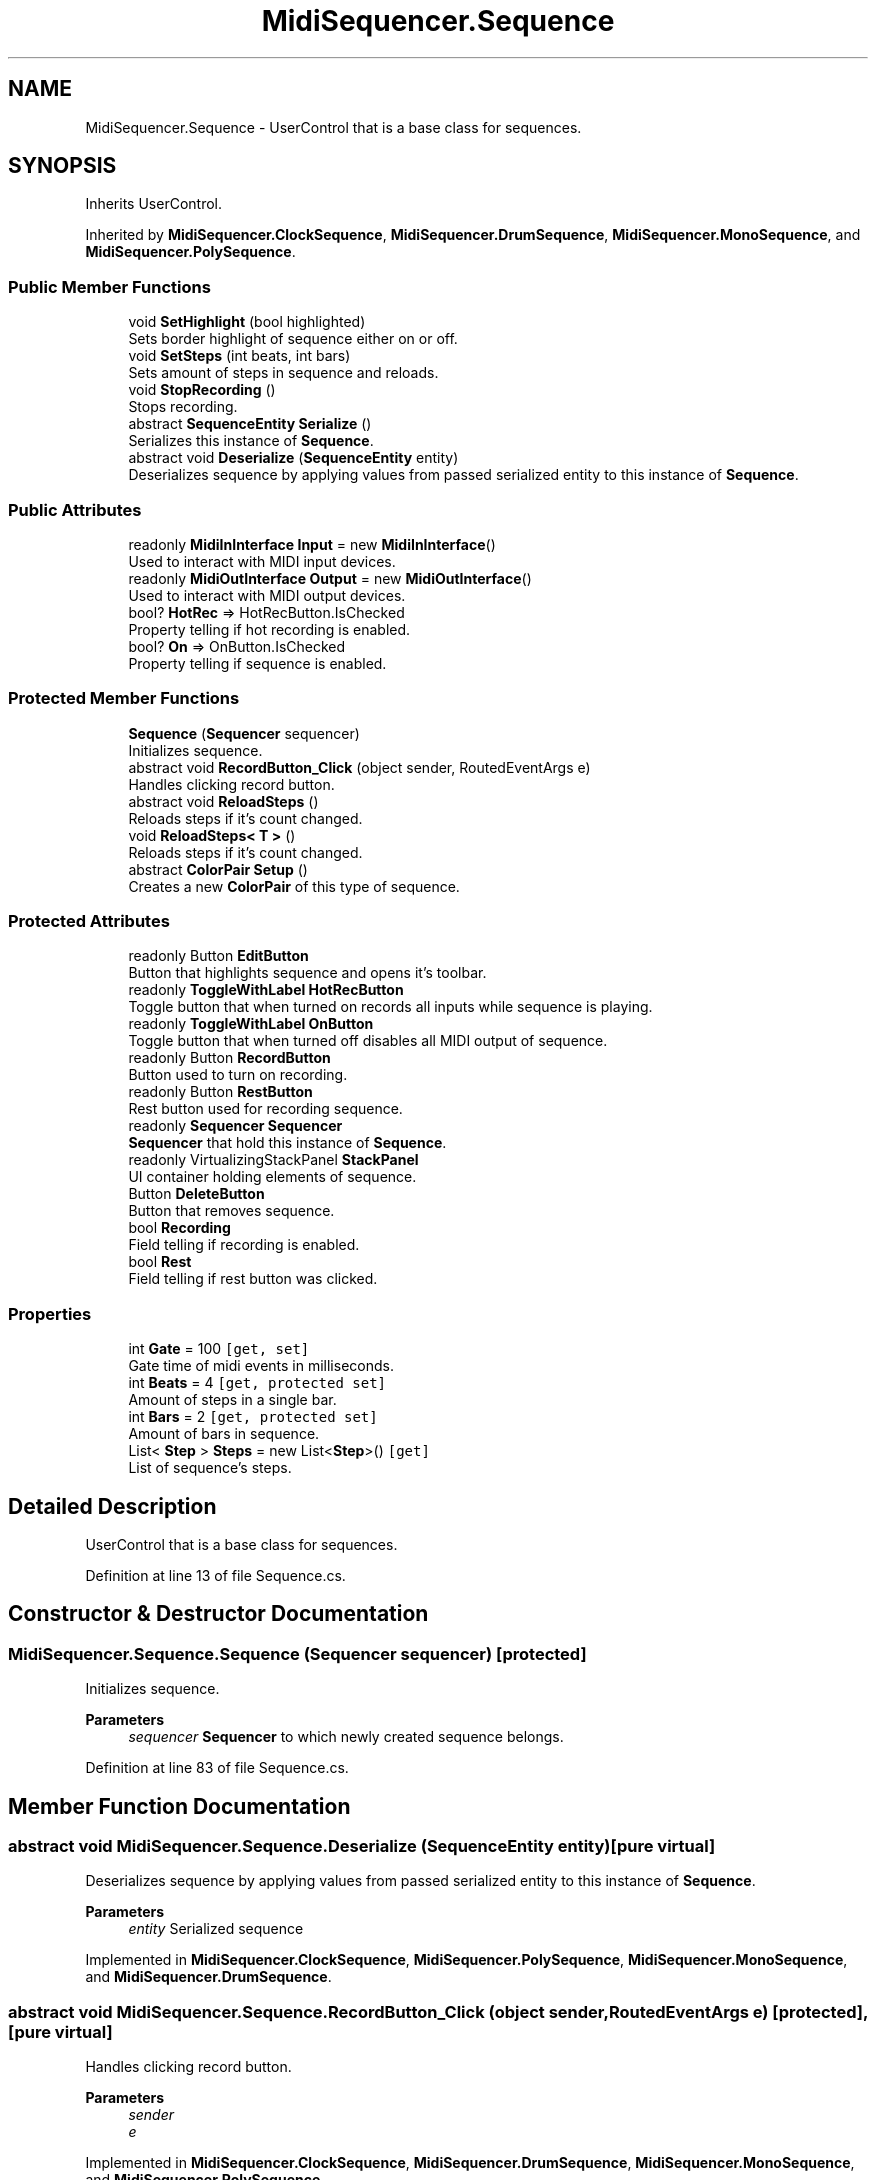 .TH "MidiSequencer.Sequence" 3 "Wed Jun 10 2020" "MIDI Sequencer" \" -*- nroff -*-
.ad l
.nh
.SH NAME
MidiSequencer.Sequence \- UserControl that is a base class for sequences\&.  

.SH SYNOPSIS
.br
.PP
.PP
Inherits UserControl\&.
.PP
Inherited by \fBMidiSequencer\&.ClockSequence\fP, \fBMidiSequencer\&.DrumSequence\fP, \fBMidiSequencer\&.MonoSequence\fP, and \fBMidiSequencer\&.PolySequence\fP\&.
.SS "Public Member Functions"

.in +1c
.ti -1c
.RI "void \fBSetHighlight\fP (bool highlighted)"
.br
.RI "Sets border highlight of sequence either on or off\&. "
.ti -1c
.RI "void \fBSetSteps\fP (int beats, int bars)"
.br
.RI "Sets amount of steps in sequence and reloads\&. "
.ti -1c
.RI "void \fBStopRecording\fP ()"
.br
.RI "Stops recording\&. "
.ti -1c
.RI "abstract \fBSequenceEntity\fP \fBSerialize\fP ()"
.br
.RI "Serializes this instance of \fBSequence\fP\&. "
.ti -1c
.RI "abstract void \fBDeserialize\fP (\fBSequenceEntity\fP entity)"
.br
.RI "Deserializes sequence by applying values from passed serialized entity to this instance of \fBSequence\fP\&. "
.in -1c
.SS "Public Attributes"

.in +1c
.ti -1c
.RI "readonly \fBMidiInInterface\fP \fBInput\fP = new \fBMidiInInterface\fP()"
.br
.RI "Used to interact with MIDI input devices\&. "
.ti -1c
.RI "readonly \fBMidiOutInterface\fP \fBOutput\fP = new \fBMidiOutInterface\fP()"
.br
.RI "Used to interact with MIDI output devices\&. "
.ti -1c
.RI "bool? \fBHotRec\fP => HotRecButton\&.IsChecked"
.br
.RI "Property telling if hot recording is enabled\&. "
.ti -1c
.RI "bool? \fBOn\fP => OnButton\&.IsChecked"
.br
.RI "Property telling if sequence is enabled\&. "
.in -1c
.SS "Protected Member Functions"

.in +1c
.ti -1c
.RI "\fBSequence\fP (\fBSequencer\fP sequencer)"
.br
.RI "Initializes sequence\&. "
.ti -1c
.RI "abstract void \fBRecordButton_Click\fP (object sender, RoutedEventArgs e)"
.br
.RI "Handles clicking record button\&. "
.ti -1c
.RI "abstract void \fBReloadSteps\fP ()"
.br
.RI "Reloads steps if it's count changed\&. "
.ti -1c
.RI "void \fBReloadSteps< T >\fP ()"
.br
.RI "Reloads steps if it's count changed\&. "
.ti -1c
.RI "abstract \fBColorPair\fP \fBSetup\fP ()"
.br
.RI "Creates a new \fBColorPair\fP of this type of sequence\&. "
.in -1c
.SS "Protected Attributes"

.in +1c
.ti -1c
.RI "readonly Button \fBEditButton\fP"
.br
.RI "Button that highlights sequence and opens it's toolbar\&. "
.ti -1c
.RI "readonly \fBToggleWithLabel\fP \fBHotRecButton\fP"
.br
.RI "Toggle button that when turned on records all inputs while sequence is playing\&. "
.ti -1c
.RI "readonly \fBToggleWithLabel\fP \fBOnButton\fP"
.br
.RI "Toggle button that when turned off disables all MIDI output of sequence\&. "
.ti -1c
.RI "readonly Button \fBRecordButton\fP"
.br
.RI "Button used to turn on recording\&. "
.ti -1c
.RI "readonly Button \fBRestButton\fP"
.br
.RI "Rest button used for recording sequence\&. "
.ti -1c
.RI "readonly \fBSequencer\fP \fBSequencer\fP"
.br
.RI "\fBSequencer\fP that hold this instance of \fBSequence\fP\&. "
.ti -1c
.RI "readonly VirtualizingStackPanel \fBStackPanel\fP"
.br
.RI "UI container holding elements of sequence\&. "
.ti -1c
.RI "Button \fBDeleteButton\fP"
.br
.RI "Button that removes sequence\&. "
.ti -1c
.RI "bool \fBRecording\fP"
.br
.RI "Field telling if recording is enabled\&. "
.ti -1c
.RI "bool \fBRest\fP"
.br
.RI "Field telling if rest button was clicked\&. "
.in -1c
.SS "Properties"

.in +1c
.ti -1c
.RI "int \fBGate\fP = 100\fC [get, set]\fP"
.br
.RI "Gate time of midi events in milliseconds\&. "
.ti -1c
.RI "int \fBBeats\fP = 4\fC [get, protected set]\fP"
.br
.RI "Amount of steps in a single bar\&. "
.ti -1c
.RI "int \fBBars\fP = 2\fC [get, protected set]\fP"
.br
.RI "Amount of bars in sequence\&. "
.ti -1c
.RI "List< \fBStep\fP > \fBSteps\fP = new List<\fBStep\fP>()\fC [get]\fP"
.br
.RI "List of sequence's steps\&. "
.in -1c
.SH "Detailed Description"
.PP 
UserControl that is a base class for sequences\&. 


.PP
Definition at line 13 of file Sequence\&.cs\&.
.SH "Constructor & Destructor Documentation"
.PP 
.SS "MidiSequencer\&.Sequence\&.Sequence (\fBSequencer\fP sequencer)\fC [protected]\fP"

.PP
Initializes sequence\&. 
.PP
\fBParameters\fP
.RS 4
\fIsequencer\fP \fBSequencer\fP to which newly created sequence belongs\&.
.RE
.PP

.PP
Definition at line 83 of file Sequence\&.cs\&.
.SH "Member Function Documentation"
.PP 
.SS "abstract void MidiSequencer\&.Sequence\&.Deserialize (\fBSequenceEntity\fP entity)\fC [pure virtual]\fP"

.PP
Deserializes sequence by applying values from passed serialized entity to this instance of \fBSequence\fP\&. 
.PP
\fBParameters\fP
.RS 4
\fIentity\fP Serialized sequence
.RE
.PP

.PP
Implemented in \fBMidiSequencer\&.ClockSequence\fP, \fBMidiSequencer\&.PolySequence\fP, \fBMidiSequencer\&.MonoSequence\fP, and \fBMidiSequencer\&.DrumSequence\fP\&.
.SS "abstract void MidiSequencer\&.Sequence\&.RecordButton_Click (object sender, RoutedEventArgs e)\fC [protected]\fP, \fC [pure virtual]\fP"

.PP
Handles clicking record button\&. 
.PP
\fBParameters\fP
.RS 4
\fIsender\fP 
.br
\fIe\fP 
.RE
.PP

.PP
Implemented in \fBMidiSequencer\&.ClockSequence\fP, \fBMidiSequencer\&.DrumSequence\fP, \fBMidiSequencer\&.MonoSequence\fP, and \fBMidiSequencer\&.PolySequence\fP\&.
.SS "abstract void MidiSequencer\&.Sequence\&.ReloadSteps ()\fC [protected]\fP, \fC [pure virtual]\fP"

.PP
Reloads steps if it's count changed\&. 
.PP
Implemented in \fBMidiSequencer\&.DrumSequence\fP, \fBMidiSequencer\&.ClockSequence\fP, \fBMidiSequencer\&.MonoSequence\fP, and \fBMidiSequencer\&.PolySequence\fP\&.
.SS "void \fBMidiSequencer\&.Sequence\&.ReloadSteps\fP< T > ()\fC [protected]\fP"

.PP
Reloads steps if it's count changed\&. 
.PP
\fBType Constraints\fP
.TP
\fIT\fP : \fInew()\fP
.PP
Definition at line 258 of file Sequence\&.cs\&.
.SS "abstract \fBSequenceEntity\fP MidiSequencer\&.Sequence\&.Serialize ()\fC [pure virtual]\fP"

.PP
Serializes this instance of \fBSequence\fP\&. 
.PP
\fBReturns\fP
.RS 4
Serialized sequence
.RE
.PP

.PP
Implemented in \fBMidiSequencer\&.ClockSequence\fP, \fBMidiSequencer\&.PolySequence\fP, \fBMidiSequencer\&.MonoSequence\fP, and \fBMidiSequencer\&.DrumSequence\fP\&.
.SS "void MidiSequencer\&.Sequence\&.SetHighlight (bool highlighted)"

.PP
Sets border highlight of sequence either on or off\&. 
.PP
\fBParameters\fP
.RS 4
\fIhighlighted\fP Desired state of highlight\&.
.RE
.PP

.PP
Definition at line 228 of file Sequence\&.cs\&.
.SS "void MidiSequencer\&.Sequence\&.SetSteps (int beats, int bars)"

.PP
Sets amount of steps in sequence and reloads\&. 
.PP
\fBParameters\fP
.RS 4
\fIbeats\fP Amount of steps in a bar\&.
.br
\fIbars\fP Amount of bars in a sequence\&.
.RE
.PP

.PP
Definition at line 296 of file Sequence\&.cs\&.
.SS "abstract \fBColorPair\fP MidiSequencer\&.Sequence\&.Setup ()\fC [protected]\fP, \fC [pure virtual]\fP"

.PP
Creates a new \fBColorPair\fP of this type of sequence\&. 
.PP
\fBReturns\fP
.RS 4
\fBColorPair\fP of this type of sequence\&.
.RE
.PP

.PP
Implemented in \fBMidiSequencer\&.DrumSequence\fP, \fBMidiSequencer\&.ClockSequence\fP, \fBMidiSequencer\&.MonoSequence\fP, and \fBMidiSequencer\&.PolySequence\fP\&.
.SS "void MidiSequencer\&.Sequence\&.StopRecording ()"

.PP
Stops recording\&. 
.PP
Definition at line 307 of file Sequence\&.cs\&.
.SH "Member Data Documentation"
.PP 
.SS "Button MidiSequencer\&.Sequence\&.DeleteButton\fC [protected]\fP"

.PP
Button that removes sequence\&. 
.PP
Definition at line 67 of file Sequence\&.cs\&.
.SS "readonly Button MidiSequencer\&.Sequence\&.EditButton\fC [protected]\fP"

.PP
Button that highlights sequence and opens it's toolbar\&. 
.PP
Definition at line 22 of file Sequence\&.cs\&.
.SS "bool? MidiSequencer\&.Sequence\&.HotRec => HotRecButton\&.IsChecked"

.PP
Property telling if hot recording is enabled\&. 
.PP
Definition at line 178 of file Sequence\&.cs\&.
.SS "readonly \fBToggleWithLabel\fP MidiSequencer\&.Sequence\&.HotRecButton\fC [protected]\fP"

.PP
Toggle button that when turned on records all inputs while sequence is playing\&. 
.PP
Definition at line 27 of file Sequence\&.cs\&.
.SS "readonly \fBMidiInInterface\fP MidiSequencer\&.Sequence\&.Input = new \fBMidiInInterface\fP()"

.PP
Used to interact with MIDI input devices\&. 
.PP
Definition at line 32 of file Sequence\&.cs\&.
.SS "bool? MidiSequencer\&.Sequence\&.On => OnButton\&.IsChecked"

.PP
Property telling if sequence is enabled\&. 
.PP
Definition at line 183 of file Sequence\&.cs\&.
.SS "readonly \fBToggleWithLabel\fP MidiSequencer\&.Sequence\&.OnButton\fC [protected]\fP"

.PP
Toggle button that when turned off disables all MIDI output of sequence\&. 
.PP
Definition at line 37 of file Sequence\&.cs\&.
.SS "readonly \fBMidiOutInterface\fP MidiSequencer\&.Sequence\&.Output = new \fBMidiOutInterface\fP()"

.PP
Used to interact with MIDI output devices\&. 
.PP
Definition at line 42 of file Sequence\&.cs\&.
.SS "readonly Button MidiSequencer\&.Sequence\&.RecordButton\fC [protected]\fP"

.PP
Button used to turn on recording\&. 
.PP
Definition at line 47 of file Sequence\&.cs\&.
.SS "bool MidiSequencer\&.Sequence\&.Recording\fC [protected]\fP"

.PP
Field telling if recording is enabled\&. 
.PP
Definition at line 72 of file Sequence\&.cs\&.
.SS "bool MidiSequencer\&.Sequence\&.Rest\fC [protected]\fP"

.PP
Field telling if rest button was clicked\&. 
.PP
Definition at line 77 of file Sequence\&.cs\&.
.SS "readonly Button MidiSequencer\&.Sequence\&.RestButton\fC [protected]\fP"

.PP
Rest button used for recording sequence\&. 
.PP
Definition at line 52 of file Sequence\&.cs\&.
.SS "readonly \fBSequencer\fP MidiSequencer\&.Sequence\&.Sequencer\fC [protected]\fP"

.PP
\fBSequencer\fP that hold this instance of \fBSequence\fP\&. 
.PP
Definition at line 57 of file Sequence\&.cs\&.
.SS "readonly VirtualizingStackPanel MidiSequencer\&.Sequence\&.StackPanel\fC [protected]\fP"

.PP
UI container holding elements of sequence\&. 
.PP
Definition at line 62 of file Sequence\&.cs\&.
.SH "Property Documentation"
.PP 
.SS "int MidiSequencer\&.Sequence\&.Bars = 2\fC [get]\fP, \fC [protected set]\fP"

.PP
Amount of bars in sequence\&. 
.PP
Definition at line 198 of file Sequence\&.cs\&.
.SS "int MidiSequencer\&.Sequence\&.Beats = 4\fC [get]\fP, \fC [protected set]\fP"

.PP
Amount of steps in a single bar\&. 
.PP
Definition at line 193 of file Sequence\&.cs\&.
.SS "int MidiSequencer\&.Sequence\&.Gate = 100\fC [get]\fP, \fC [set]\fP"

.PP
Gate time of midi events in milliseconds\&. 
.PP
Definition at line 188 of file Sequence\&.cs\&.
.SS "List<\fBStep\fP> MidiSequencer\&.Sequence\&.Steps = new List<\fBStep\fP>()\fC [get]\fP"

.PP
List of sequence's steps\&. 
.PP
Definition at line 203 of file Sequence\&.cs\&.

.SH "Author"
.PP 
Generated automatically by Doxygen for MIDI Sequencer from the source code\&.
